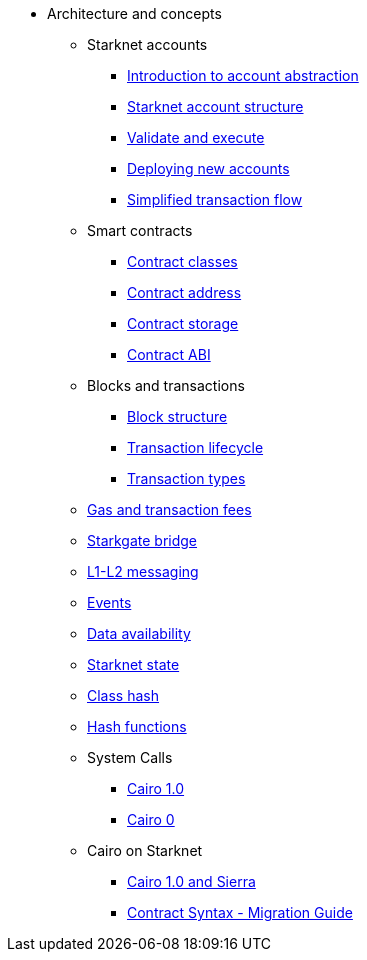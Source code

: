 * Architecture and concepts

** Starknet accounts
*** xref:Account_Abstraction/introduction.adoc[Introduction to account abstraction]
*** xref:Account_Abstraction/approach.adoc[Starknet account structure]
*** xref:Account_Abstraction/validate_and_execute.adoc[Validate and execute]
*** xref:Account_Abstraction/deploying_new_accounts.adoc[Deploying new accounts]
*** xref:Account_Abstraction/simplified_transaction_flow.adoc[Simplified transaction flow]

** Smart contracts
*** xref:Contracts/contract-classes.adoc[Contract classes]
*** xref:Contracts/contract-address.adoc[Contract address]
*** xref:Contracts/contract-storage.adoc[Contract storage]
*** xref:Contracts/contract-abi.adoc[Contract ABI]

** Blocks and transactions
*** xref:Blocks/header.adoc[Block structure]
*** xref:Blocks/transaction-life-cycle.adoc[Transaction lifecycle]
*** xref:Blocks/transactions.adoc[Transaction types]

** xref:Fees/fee-mechanism.adoc[Gas and transaction fees]
** xref:L1-L2_Communication/token-bridge.adoc[Starkgate bridge]
** xref:L1-L2_Communication/messaging-mechanism.adoc[L1-L2 messaging]
** xref:Events/starknet-events.adoc[Events]
** xref:Data_Availability/on-chain-data.adoc[Data availability]
** xref:State/starknet-state.adoc[Starknet state]
** xref:Contracts/class-hash.adoc[Class hash]
** xref:Hashing/hash-functions.adoc[Hash functions]

** System Calls
*** xref:Contracts/system-calls-cairo1.adoc[Cairo 1.0]
*** xref:Contracts/system-calls-cairo0.adoc[Cairo 0]

** Cairo on Starknet
*** xref:Cairo_on_Starknet/cairo-1-and-sierra.adoc[Cairo 1.0 and Sierra]
*** xref:Cairo_on_Starknet/contract-syntax.adoc[Contract Syntax - Migration Guide]
